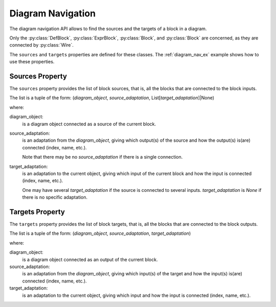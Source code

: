 Diagram Navigation
==================

The diagram navigation API allows to find the sources and the targets of a block in a diagram.

Only the :py:class:`DefBlock`, :py:class:`ExprBlock`, :py:class:`Block`, and :py:class:`Block` are concerned, as they are connected by :py:class:`Wire`.

The ``sources`` and ``targets`` properties are defined for these classes.
The :ref:`diagram_nav_ex` example shows how to use these properties.

Sources Property
----------------

The ``sources`` property provides the list of block sources, that is, all the blocks
that are connected to the block inputs. 

The list is a tuple of the form:
(*diagram_object*, *source_adaptation*, List[*target_adaptation*]|None)

where:

diagram_object:
    is a diagram object connected as a source of the current block.

source_adaptation:
    is an adaptation from the *diagram_object*, giving which output(s) of the source
    and how the output(s) is(are) connected (index, name, etc.).

    Note that there may be no *source_adaptation* if there is a single connection.

target_adaptation:
    is an adaptation to the current object, giving which input of the current block
    and how the input is connected (index, name, etc.).

    One may have several *target_adaptation* if the source is connected to several
    inputs. *target_adaptation* is *None* if there is no specific adaptation.


Targets Property
----------------

The ``targets`` property provides the list of block targets, that is, all the blocks
that are connected to the block outputs. 

The list is a tuple of the form:
(*diagram_object*, *source_adaptation*, *target_adaptation*)

where:

diagram_object:
    is a diagram object connected as an output of the current block.

source_adaptation:
    is an adaptation from the *diagram_object*, giving which input(s) of the target and how the input(s) is(are) connected (index, name, etc.).

target_adaptation:
    is an adaptation to the current object, giving which input and how the input is connected (index, name, etc.).




